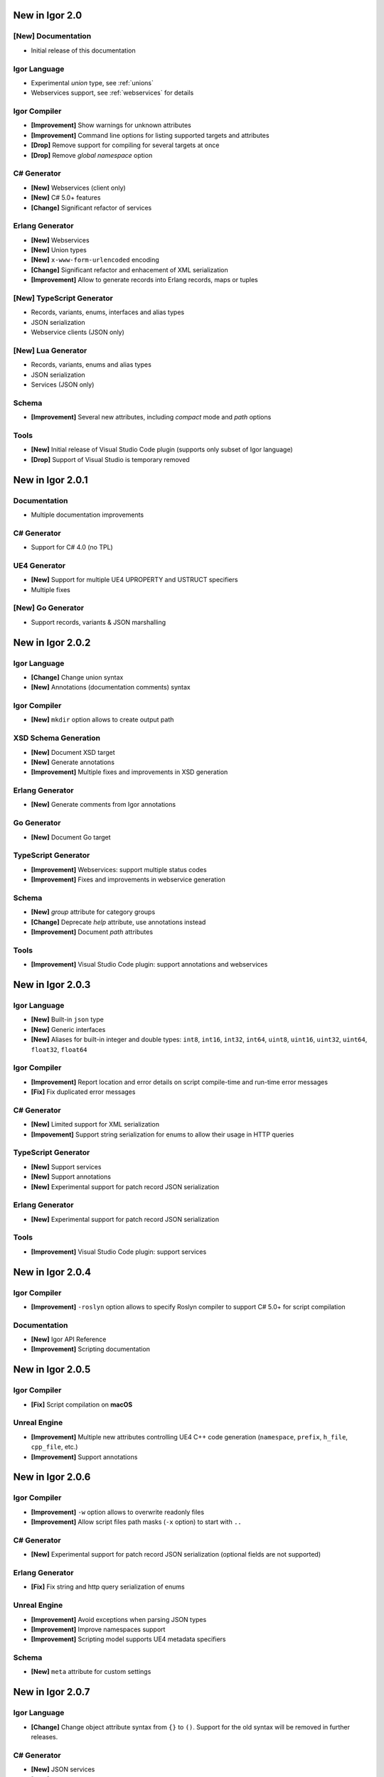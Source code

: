 ********************
   New in Igor 2.0
********************

**[New]** Documentation
=======================

* Initial release of this documentation

Igor Language
=============

* Experimental *union* type, see :ref:`unions`
* Webservices support, see :ref:`webservices` for details

Igor Compiler
=============

* **[Improvement]** Show warnings for unknown attributes
* **[Improvement]** Command line options for listing supported targets and attributes
* **[Drop]** Remove support for compiling for several targets at once
* **[Drop]** Remove *global namespace* option

C# Generator
============

* **[New]** Webservices (client only)
* **[New]** C# 5.0+ features
* **[Change]** Significant refactor of services

Erlang Generator
================

* **[New]** Webservices 
* **[New]** Union types 
* **[New]** ``x-www-form-urlencoded`` encoding
* **[Change]** Significant refactor and enhacement of XML serialization
* **[Improvement]** Allow to generate records into Erlang records, maps or tuples

**[New]** TypeScript Generator
==============================

* Records, variants, enums, interfaces and alias types
* JSON serialization
* Webservice clients (JSON only)

**[New]** Lua Generator
=======================

* Records, variants, enums and alias types
* JSON serialization
* Services (JSON only)

Schema
======

* **[Improvement]** Several new attributes, including *compact* mode and *path* options

Tools
=====

* **[New]** Initial release of Visual Studio Code plugin (supports only subset of Igor language)
* **[Drop]** Support of Visual Studio is temporary removed

**********************
   New in Igor 2.0.1
**********************

Documentation
=============

* Multiple documentation improvements

C# Generator
============

* Support for C# 4.0 (no TPL)

UE4 Generator
=============

* **[New]** Support for multiple UE4 UPROPERTY and USTRUCT specifiers
* Multiple fixes

**[New]** Go Generator
======================

* Support records, variants & JSON marshalling

**********************
   New in Igor 2.0.2
**********************

Igor Language
=============

* **[Change]** Change union syntax
* **[New]** Annotations (documentation comments) syntax

Igor Compiler
=============

* **[New]** ``mkdir`` option allows to create output path

XSD Schema Generation
=====================

* **[New]** Document XSD target
* **[New]** Generate annotations
* **[Improvement]** Multiple fixes and improvements in XSD generation

Erlang Generator
================

* **[New]** Generate comments from Igor annotations

Go Generator
============

* **[New]** Document Go target

TypeScript Generator
======================

* **[Improvement]** Webservices: support multiple status codes
* **[Improvement]** Fixes and improvements in webservice generation

Schema
======

* **[New]** *group* attribute for category groups
* **[Change]** Deprecate *help* attribute, use annotations instead
* **[Improvement]** Document *path* attributes

Tools
=====

* **[Improvement]** Visual Studio Code plugin: support annotations and webservices

**********************
   New in Igor 2.0.3
**********************

Igor Language
=============

* **[New]** Built-in ``json`` type
* **[New]** Generic interfaces
* **[New]** Aliases for built-in integer and double types: ``int8``, ``int16``, ``int32``, ``int64``, ``uint8``, ``uint16``, ``uint32``, ``uint64``, ``float32``, ``float64``

Igor Compiler
=============

* **[Improvement]** Report location and error details on script compile-time and run-time error messages
* **[Fix]** Fix duplicated error messages

C# Generator
============

* **[New]** Limited support for XML serialization
* **[Impovement]** Support string serialization for enums to allow their usage in HTTP queries

TypeScript Generator
====================

* **[New]** Support services
* **[New]** Support annotations
* **[New]** Experimental support for patch record JSON serialization

Erlang Generator
================

* **[New]** Experimental support for patch record JSON serialization

Tools
=====

* **[Improvement]** Visual Studio Code plugin: support services

**********************
   New in Igor 2.0.4
**********************

Igor Compiler
=============

* **[Improvement]** ``-roslyn`` option allows to specify Roslyn compiler to support C# 5.0+ for script compilation

Documentation
=============

* **[New]** Igor API Reference
* **[Improvement]** Scripting documentation

**********************
   New in Igor 2.0.5
**********************

Igor Compiler
=============

* **[Fix]** Script compilation on **macOS**

Unreal Engine
=============

* **[Improvement]** Multiple new attributes controlling UE4 C++ code generation (``namespace``, ``prefix``, ``h_file``, ``cpp_file``, etc.)
* **[Improvement]** Support annotations

**********************
   New in Igor 2.0.6
**********************

Igor Compiler
=============

* **[Improvement]** ``-w`` option allows to overwrite readonly files
* **[Improvement]** Allow script files path masks (``-x`` option) to start with ``..``

C# Generator
============

* **[New]** Experimental support for patch record JSON serialization (optional fields are not supported)

Erlang Generator
================

* **[Fix]** Fix string and http query serialization of enums

Unreal Engine
=============

* **[Improvement]** Avoid exceptions when parsing JSON types
* **[Improvement]** Improve namespaces support
* **[Improvement]** Scripting model supports UE4 metadata specifiers

Schema
======

* **[New]** ``meta`` attribute for custom settings

**********************
   New in Igor 2.0.7
**********************

Igor Language
=============

* **[Change]** Change object attribute syntax from ``{}`` to ``()``. Support for the old syntax will be removed in further releases.

C# Generator
============

* **[New]** JSON services
* **[New]** Customizable target framework version
* **[Improvement]** C# 8.0 support
* **[Improvement]** Improve FxCop compliance of generated code
* **[Change]** Binary service namespace is now ``Igor.Services.Binary``

Unreal Engine
=============

* **[Fix]** Fix error responses of JSON services

Schema
======

* **[Change]** Deprecate ``compact`` attribute, use ``meta=(compact)`` instead
* **[Improvement]** Add version field to schema

Documentation
=============

* **[Improvement]** Enhance diagram schema documentation

**********************
   New in Igor 2.0.8
**********************

Documentation
=============

* **[Improvement]** Document patch records 
* **[Improvement]** Document missing JSON attributes

Erlang Generator
================

* **[Improvement]** ``src_path`` and ``include_path`` attributes

Unreal Engine
=============

* **[New]** HTTP client

Go Generator
=============

* **[Improvement]** Enum types JSON and string serialization

TypeScript Generator
=====================

* **[Fix]** Fix errors when strict mode is used
* **[New]** Support JSON service RPCs
* **[New]** Update default target_version to 3.0
